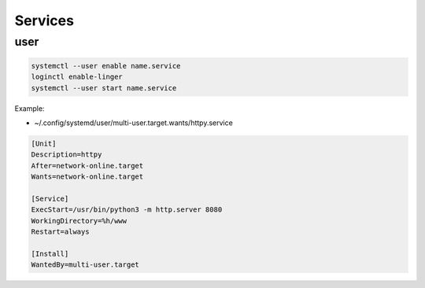 Services
========

user
----

.. code:: shell

 systemctl --user enable name.service
 loginctl enable-linger
 systemctl --user start name.service

.. info::

 enable-linger prevents daemon to be killed at session exit

Example:

* ~/.config/systemd/user/multi-user.target.wants/httpy.service

.. code:: ini

 [Unit]
 Description=httpy
 After=network-online.target
 Wants=network-online.target

 [Service]
 ExecStart=/usr/bin/python3 -m http.server 8080
 WorkingDirectory=%h/www
 Restart=always

 [Install]
 WantedBy=multi-user.target

.. info::

 %h is replaced by the user's home directory
